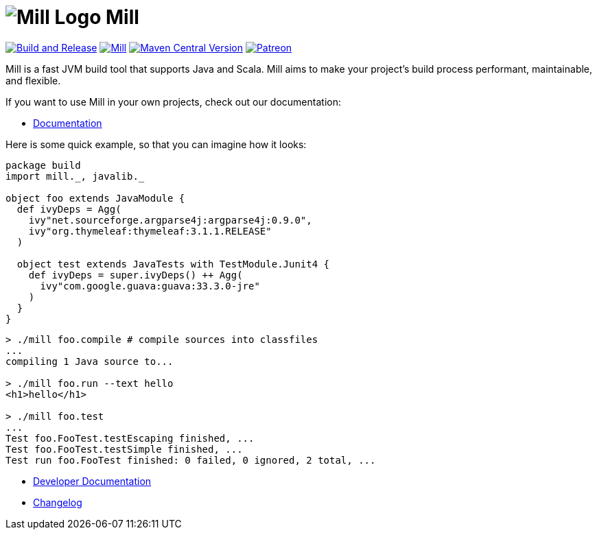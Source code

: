 = image:docs/logo.svg[Mill Logo] Mill
:idprefix:
:idseparator: -
:link-github: https://github.com/com-lihaoyi/mill
:link-current-doc-site: https://mill-build.org
:link-mill-moduledefs: https://github.com/com-lihaoyi/mill-moduledefs
:example-scala-version: 3.3.4
:toc:
:toc-placement: preamble
ifndef::env-github[]
:icons: font
endif::[]
ifdef::env-github[]
:caution-caption: :fire:
:important-caption: :exclamation:
:note-caption: :paperclip:
:tip-caption: :bulb:
:warning-caption: :warning:
endif::[]

{link-github}/actions/workflows/run-tests.yml[image:{link-github}/actions/workflows/run-tests.yml/badge.svg[Build and Release]]
https://index.scala-lang.org/com-lihaoyi/mill/mill-main[image:https://index.scala-lang.org/com-lihaoyi/mill/mill-main/latest.svg[Mill]]
https://search.maven.org/search?q=a:mill-dist[image:https://img.shields.io/maven-central/v/com.lihaoyi/mill-dist?label=latest-unstable-version[Maven Central Version]]
https://www.patreon.com/lihaoyi[image:https://img.shields.io/badge/patreon-sponsor-ff69b4.svg[Patreon]]

Mill is a fast JVM build tool that supports Java and Scala. Mill aims to make your 
project’s build process performant, maintainable, and flexible.

If you want to use Mill in your own projects, check out our documentation:

* {link-current-doc-site}[Documentation]

Here is some quick example, so that you can imagine how it looks:

[source,scala,subs="verbatim,attributes"]
----
package build
import mill._, javalib._

object foo extends JavaModule {
  def ivyDeps = Agg(
    ivy"net.sourceforge.argparse4j:argparse4j:0.9.0",
    ivy"org.thymeleaf:thymeleaf:3.1.1.RELEASE"
  )

  object test extends JavaTests with TestModule.Junit4 {
    def ivyDeps = super.ivyDeps() ++ Agg(
      ivy"com.google.guava:guava:33.3.0-jre"
    )
  }
}
----

[source,bash]
----

> ./mill foo.compile # compile sources into classfiles
...
compiling 1 Java source to...

> ./mill foo.run --text hello
<h1>hello</h1>

> ./mill foo.test
...
Test foo.FooTest.testEscaping finished, ...
Test foo.FooTest.testSimple finished, ...
Test run foo.FooTest finished: 0 failed, 0 ignored, 2 total, ...

----

* https://github.com/com-lihaoyi/mill/blob/main/developer.adoc[Developer Documentation]
* https://github.com/com-lihaoyi/mill/blob/main/changelog.adoc[Changelog]


